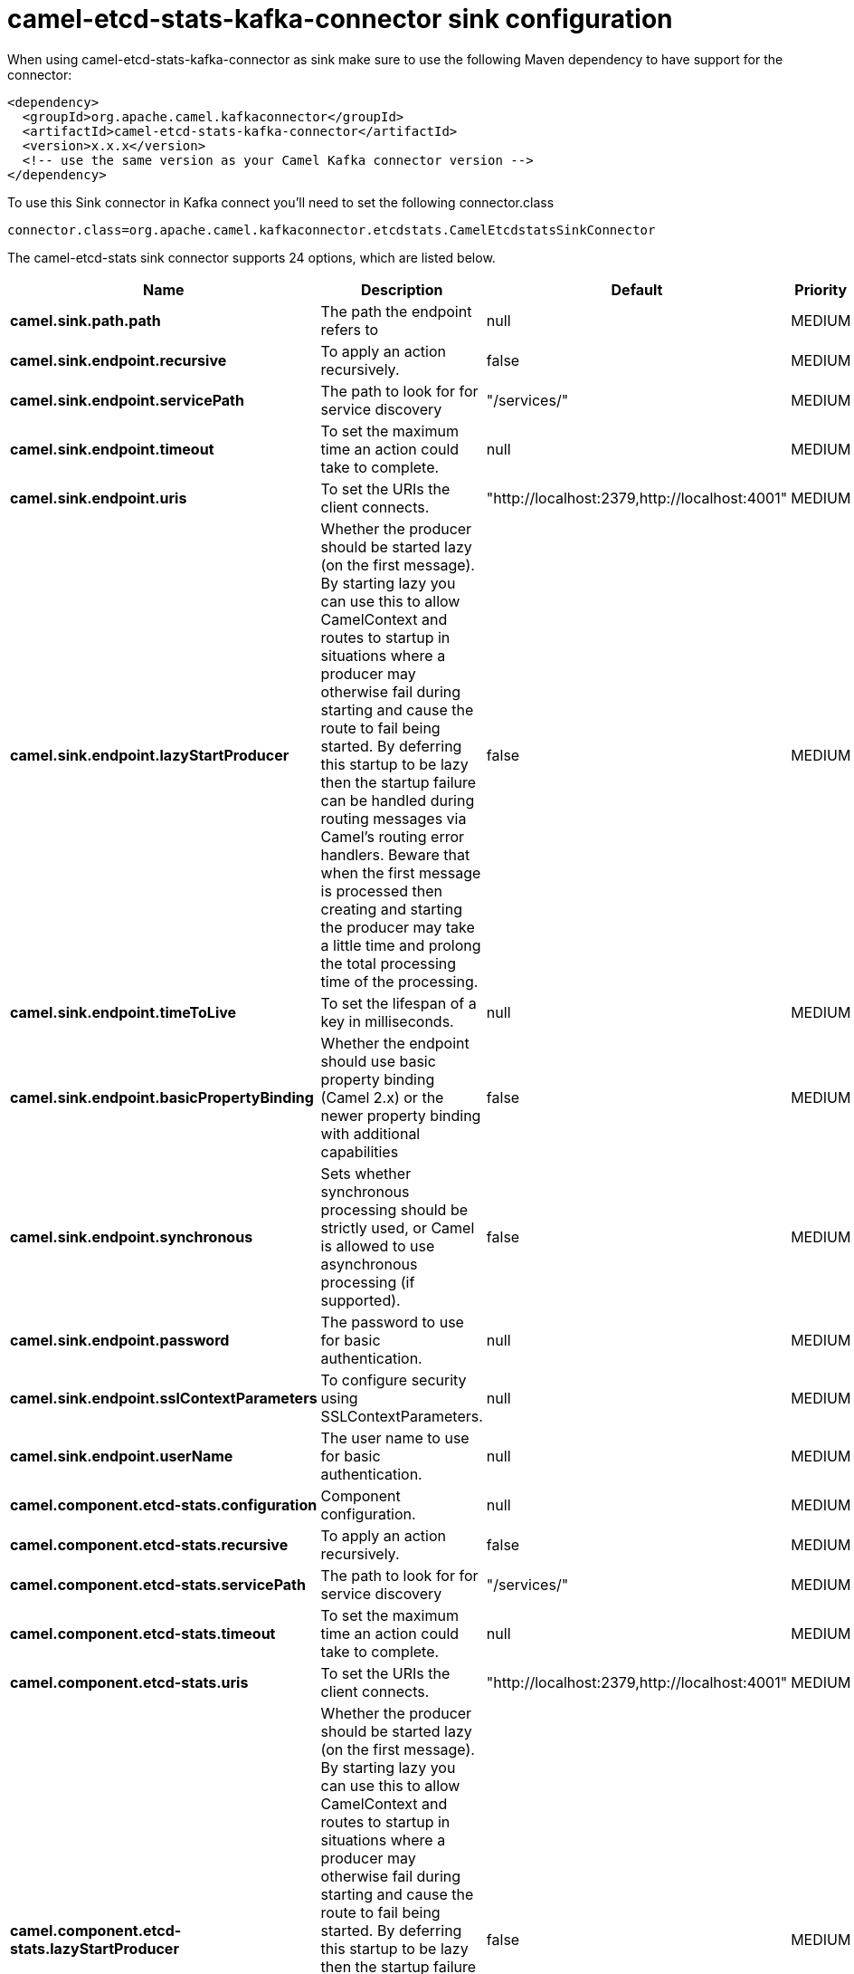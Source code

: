 // kafka-connector options: START
[[camel-etcd-stats-kafka-connector-sink]]
= camel-etcd-stats-kafka-connector sink configuration

When using camel-etcd-stats-kafka-connector as sink make sure to use the following Maven dependency to have support for the connector:

[source,xml]
----
<dependency>
  <groupId>org.apache.camel.kafkaconnector</groupId>
  <artifactId>camel-etcd-stats-kafka-connector</artifactId>
  <version>x.x.x</version>
  <!-- use the same version as your Camel Kafka connector version -->
</dependency>
----

To use this Sink connector in Kafka connect you'll need to set the following connector.class

[source,java]
----
connector.class=org.apache.camel.kafkaconnector.etcdstats.CamelEtcdstatsSinkConnector
----


The camel-etcd-stats sink connector supports 24 options, which are listed below.



[width="100%",cols="2,5,^1,2",options="header"]
|===
| Name | Description | Default | Priority
| *camel.sink.path.path* | The path the endpoint refers to | null | MEDIUM
| *camel.sink.endpoint.recursive* | To apply an action recursively. | false | MEDIUM
| *camel.sink.endpoint.servicePath* | The path to look for for service discovery | "/services/" | MEDIUM
| *camel.sink.endpoint.timeout* | To set the maximum time an action could take to complete. | null | MEDIUM
| *camel.sink.endpoint.uris* | To set the URIs the client connects. | "http://localhost:2379,http://localhost:4001" | MEDIUM
| *camel.sink.endpoint.lazyStartProducer* | Whether the producer should be started lazy (on the first message). By starting lazy you can use this to allow CamelContext and routes to startup in situations where a producer may otherwise fail during starting and cause the route to fail being started. By deferring this startup to be lazy then the startup failure can be handled during routing messages via Camel's routing error handlers. Beware that when the first message is processed then creating and starting the producer may take a little time and prolong the total processing time of the processing. | false | MEDIUM
| *camel.sink.endpoint.timeToLive* | To set the lifespan of a key in milliseconds. | null | MEDIUM
| *camel.sink.endpoint.basicPropertyBinding* | Whether the endpoint should use basic property binding (Camel 2.x) or the newer property binding with additional capabilities | false | MEDIUM
| *camel.sink.endpoint.synchronous* | Sets whether synchronous processing should be strictly used, or Camel is allowed to use asynchronous processing (if supported). | false | MEDIUM
| *camel.sink.endpoint.password* | The password to use for basic authentication. | null | MEDIUM
| *camel.sink.endpoint.sslContextParameters* | To configure security using SSLContextParameters. | null | MEDIUM
| *camel.sink.endpoint.userName* | The user name to use for basic authentication. | null | MEDIUM
| *camel.component.etcd-stats.configuration* | Component configuration. | null | MEDIUM
| *camel.component.etcd-stats.recursive* | To apply an action recursively. | false | MEDIUM
| *camel.component.etcd-stats.servicePath* | The path to look for for service discovery | "/services/" | MEDIUM
| *camel.component.etcd-stats.timeout* | To set the maximum time an action could take to complete. | null | MEDIUM
| *camel.component.etcd-stats.uris* | To set the URIs the client connects. | "http://localhost:2379,http://localhost:4001" | MEDIUM
| *camel.component.etcd-stats.lazyStartProducer* | Whether the producer should be started lazy (on the first message). By starting lazy you can use this to allow CamelContext and routes to startup in situations where a producer may otherwise fail during starting and cause the route to fail being started. By deferring this startup to be lazy then the startup failure can be handled during routing messages via Camel's routing error handlers. Beware that when the first message is processed then creating and starting the producer may take a little time and prolong the total processing time of the processing. | false | MEDIUM
| *camel.component.etcd-stats.timeToLive* | To set the lifespan of a key in milliseconds. | null | MEDIUM
| *camel.component.etcd-stats.basicPropertyBinding* | Whether the component should use basic property binding (Camel 2.x) or the newer property binding with additional capabilities | false | LOW
| *camel.component.etcd-stats.password* | The password to use for basic authentication. | null | MEDIUM
| *camel.component.etcd-stats.sslContextParameters* | To configure security using SSLContextParameters. | null | MEDIUM
| *camel.component.etcd-stats.useGlobalSslContext Parameters* | Enable usage of global SSL context parameters. | false | MEDIUM
| *camel.component.etcd-stats.userName* | The user name to use for basic authentication. | null | MEDIUM
|===
// kafka-connector options: END
